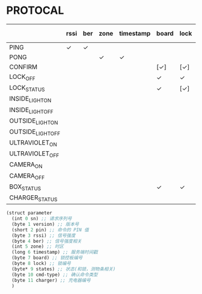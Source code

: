 * PROTOCAL

|                   | rssi | ber | zone | timestamp | board | lock | states | cmd-type | charger |
|-------------------+------+-----+------+-----------+-------+------+--------+----------+---------|
| PING              | ✓    | ✓   |      |           |       |      |        |          |         |
| PONG              |      |     | ✓    | ✓         |       |      |        |          |         |
| CONFIRM           |      |     |      |           | [✓]   | [✓]  | [✓]    | ✓        |         |
| LOCK_OFF          |      |     |      |           | ✓     | ✓    |        |          |         |
| LOCK_STATUS       |      |     |      |           | ✓     | [✓]  |        |          |         |
| INSIDE_LIGHT_ON   |      |     |      |           |       |      |        |          |         |
| INSIDE_LIGHT_OFF  |      |     |      |           |       |      |        |          |         |
| OUTSIDE_LIGHT_ON  |      |     |      |           |       |      |        |          |         |
| OUTSIDE_LIGHT_OFF |      |     |      |           |       |      |        |          |         |
| ULTRAVIOLET_ON    |      |     |      |           |       |      |        |          |         |
| ULTRAVIOLET_OFF   |      |     |      |           |       |      |        |          |         |
| CAMERA_ON         |      |     |      |           |       |      |        |          |         |
| CAMERA_OFF        |      |     |      |           |       |      |        |          |         |
| BOX_STATUS        |      |     |      |           | ✓     | ✓    |        |          |         |
| CHARGER_STATUS    |      |     |      |           |       |      |        |          | ✓       |


#+begin_src scheme :exports code :noweb yes :mkdirp yes :tangle /dev/shm/box-service/src/proto.scm
  (struct parameter
    (int 0 sn) ;; 请求序列号
    (byte 1 version) ;; 版本号
    (short 2 pin) ;; 命令的 PIN 值
    (byte 3 rssi) ;; 信号强度
    (byte 4 ber) ;; 信号强度相关
    (int 5 zone) ;; 时区
    (long 6 timestamp) ;; 服务端时间戳
    (byte 7 board) ;; 锁控板编号
    (byte 8 lock) ;; 锁编号
    (byte* 9 states) ;; 状态(和锁，测物条相关)
    (byte 10 cmd-type) ;; 确认命令类型
    (byte 11 charger) ;; 充电器编号
    )
#+end_src
